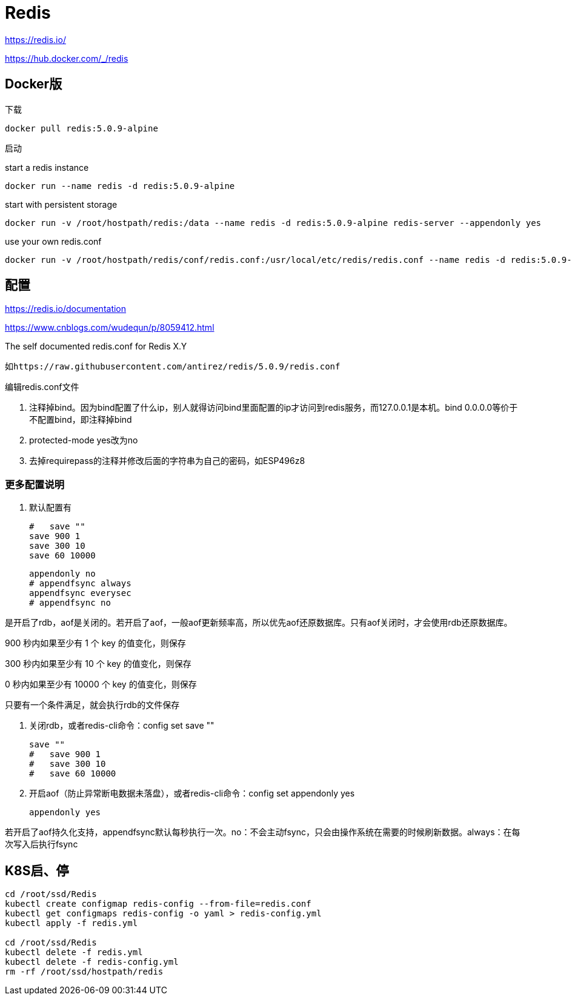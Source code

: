 = Redis

https://redis.io/

https://hub.docker.com/_/redis

== Docker版

下载

 docker pull redis:5.0.9-alpine

启动

start a redis instance

 docker run --name redis -d redis:5.0.9-alpine

start with persistent storage

 docker run -v /root/hostpath/redis:/data --name redis -d redis:5.0.9-alpine redis-server --appendonly yes

use your own redis.conf

 docker run -v /root/hostpath/redis/conf/redis.conf:/usr/local/etc/redis/redis.conf --name redis -d redis:5.0.9-alpine redis-server /usr/local/etc/redis/redis.conf

== 配置

https://redis.io/documentation

https://www.cnblogs.com/wudequn/p/8059412.html

The self documented redis.conf for Redis X.Y

 如https://raw.githubusercontent.com/antirez/redis/5.0.9/redis.conf

编辑redis.conf文件

. 注释掉bind。因为bind配置了什么ip，别人就得访问bind里面配置的ip才访问到redis服务，而127.0.0.1是本机。bind 0.0.0.0等价于 不配置bind，即注释掉bind
. protected-mode yes改为no
. 去掉requirepass的注释并修改后面的字符串为自己的密码，如ESP496z8

=== 更多配置说明

. 默认配置有

 #   save ""
 save 900 1
 save 300 10
 save 60 10000

 appendonly no
 # appendfsync always
 appendfsync everysec
 # appendfsync no

是开启了rdb，aof是关闭的。若开启了aof，一般aof更新频率高，所以优先aof还原数据库。只有aof关闭时，才会使用rdb还原数据库。

900 秒内如果至少有 1 个 key 的值变化，则保存

300 秒内如果至少有 10 个 key 的值变化，则保存

0 秒内如果至少有 10000 个 key 的值变化，则保存

只要有一个条件满足，就会执行rdb的文件保存

. 关闭rdb，或者redis-cli命令：config set save ""

 save ""
 #   save 900 1
 #   save 300 10
 #   save 60 10000

. 开启aof（防止异常断电数据未落盘），或者redis-cli命令：config set appendonly yes

 appendonly yes

若开启了aof持久化支持，appendfsync默认每秒执行一次。no：不会主动fsync，只会由操作系统在需要的时候刷新数据。always：在每次写入后执行fsync

== K8S启、停

```cmd
cd /root/ssd/Redis
kubectl create configmap redis-config --from-file=redis.conf
kubectl get configmaps redis-config -o yaml > redis-config.yml
kubectl apply -f redis.yml

cd /root/ssd/Redis
kubectl delete -f redis.yml
kubectl delete -f redis-config.yml
rm -rf /root/ssd/hostpath/redis
```
